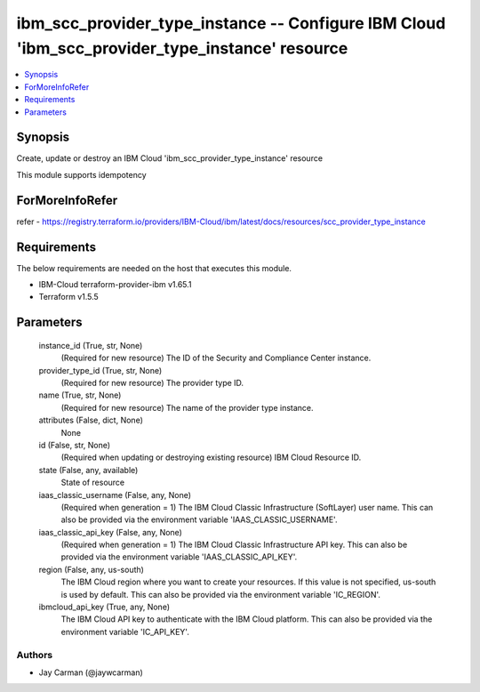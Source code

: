 
ibm_scc_provider_type_instance -- Configure IBM Cloud 'ibm_scc_provider_type_instance' resource
===============================================================================================

.. contents::
   :local:
   :depth: 1


Synopsis
--------

Create, update or destroy an IBM Cloud 'ibm_scc_provider_type_instance' resource

This module supports idempotency


ForMoreInfoRefer
----------------
refer - https://registry.terraform.io/providers/IBM-Cloud/ibm/latest/docs/resources/scc_provider_type_instance

Requirements
------------
The below requirements are needed on the host that executes this module.

- IBM-Cloud terraform-provider-ibm v1.65.1
- Terraform v1.5.5



Parameters
----------

  instance_id (True, str, None)
    (Required for new resource) The ID of the Security and Compliance Center instance.


  provider_type_id (True, str, None)
    (Required for new resource) The provider type ID.


  name (True, str, None)
    (Required for new resource) The name of the provider type instance.


  attributes (False, dict, None)
    None


  id (False, str, None)
    (Required when updating or destroying existing resource) IBM Cloud Resource ID.


  state (False, any, available)
    State of resource


  iaas_classic_username (False, any, None)
    (Required when generation = 1) The IBM Cloud Classic Infrastructure (SoftLayer) user name. This can also be provided via the environment variable 'IAAS_CLASSIC_USERNAME'.


  iaas_classic_api_key (False, any, None)
    (Required when generation = 1) The IBM Cloud Classic Infrastructure API key. This can also be provided via the environment variable 'IAAS_CLASSIC_API_KEY'.


  region (False, any, us-south)
    The IBM Cloud region where you want to create your resources. If this value is not specified, us-south is used by default. This can also be provided via the environment variable 'IC_REGION'.


  ibmcloud_api_key (True, any, None)
    The IBM Cloud API key to authenticate with the IBM Cloud platform. This can also be provided via the environment variable 'IC_API_KEY'.













Authors
~~~~~~~

- Jay Carman (@jaywcarman)

